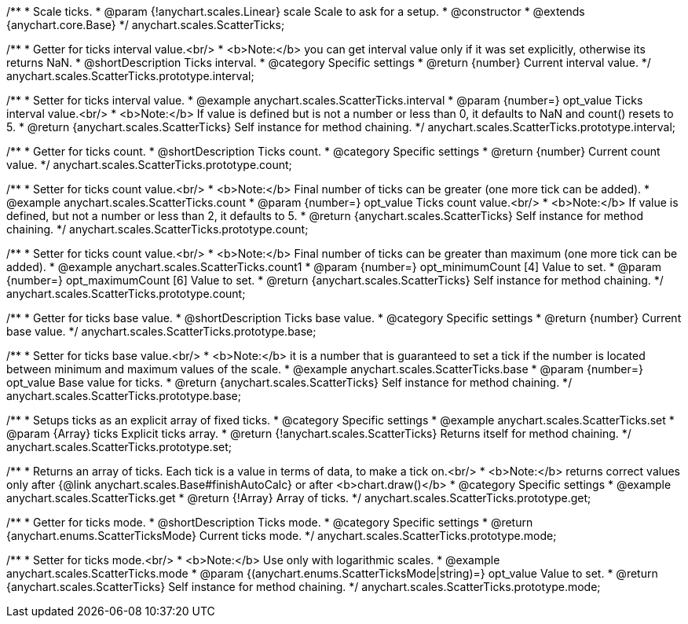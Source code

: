 /**
 * Scale ticks.
 * @param {!anychart.scales.Linear} scale Scale to ask for a setup.
 * @constructor
 * @extends {anychart.core.Base}
 */
anychart.scales.ScatterTicks;

/**
 * Getter for ticks interval value.<br/>
 * <b>Note:</b> you can get interval value only if it was set explicitly, otherwise its returns NaN.
 * @shortDescription Ticks interval.
 * @category Specific settings
 * @return {number} Current interval value.
 */
anychart.scales.ScatterTicks.prototype.interval;

/**
 * Setter for ticks interval value.
 * @example anychart.scales.ScatterTicks.interval
 * @param {number=} opt_value Ticks interval value.<br/>
 * <b>Note:</b> If value is defined but is not a number or less than 0, it defaults to NaN and count() resets to 5.
 * @return {anychart.scales.ScatterTicks} Self instance for method chaining.
 */
anychart.scales.ScatterTicks.prototype.interval;

/**
 * Getter for ticks count.
 * @shortDescription Ticks count.
 * @category Specific settings
 * @return {number} Current count value.
 */
anychart.scales.ScatterTicks.prototype.count;

/**
 * Setter for ticks count value.<br/>
 * <b>Note:</b> Final number of ticks can be greater (one more tick can be added).
 * @example anychart.scales.ScatterTicks.count
 * @param {number=} opt_value Ticks count value.<br/>
 * <b>Note:</b> If value is defined, but not a number or less than 2, it defaults to 5.
 * @return {anychart.scales.ScatterTicks} Self instance for method chaining.
 */
anychart.scales.ScatterTicks.prototype.count;

/**
 * Setter for ticks count value.<br/>
 * <b>Note:</b> Final number of ticks can be greater than maximum (one more tick can be added).
 * @example anychart.scales.ScatterTicks.count1
 * @param {number=} opt_minimumCount [4] Value to set.
 * @param {number=} opt_maximumCount [6] Value to set.
 * @return {anychart.scales.ScatterTicks} Self instance for method chaining.
 */
anychart.scales.ScatterTicks.prototype.count;

/**
 * Getter for ticks base value.
 * @shortDescription Ticks base value.
 * @category Specific settings
 * @return {number} Current base value.
 */
anychart.scales.ScatterTicks.prototype.base;

/**
 * Setter for ticks base value.<br/>
 * <b>Note:</b> it is a number that is guaranteed to set a tick if the number is located between minimum and maximum values of the scale.
 * @example anychart.scales.ScatterTicks.base
 * @param {number=} opt_value Base value for ticks.
 * @return {anychart.scales.ScatterTicks} Self instance for method chaining.
 */
anychart.scales.ScatterTicks.prototype.base;

/**
 * Setups ticks as an explicit array of fixed ticks.
 * @category Specific settings
 * @example anychart.scales.ScatterTicks.set
 * @param {Array} ticks Explicit ticks array.
 * @return {!anychart.scales.ScatterTicks} Returns itself for method chaining.
 */
anychart.scales.ScatterTicks.prototype.set;

/**
 * Returns an array of ticks. Each tick is a value in terms of data, to make a tick on.<br/>
 * <b>Note:</b> returns correct values only after {@link anychart.scales.Base#finishAutoCalc} or after <b>chart.draw()</b>
 * @category Specific settings
 * @example anychart.scales.ScatterTicks.get
 * @return {!Array} Array of ticks.
 */
anychart.scales.ScatterTicks.prototype.get;

/**
 * Getter for ticks mode.
 * @shortDescription Ticks mode.
 * @category Specific settings
 * @return {anychart.enums.ScatterTicksMode} Current ticks mode.
 */
anychart.scales.ScatterTicks.prototype.mode;

/**
 * Setter for ticks mode.<br/>
 * <b>Note:</b> Use only with logarithmic scales.
 * @example anychart.scales.ScatterTicks.mode
 * @param {(anychart.enums.ScatterTicksMode|string)=} opt_value Value to set.
 * @return {anychart.scales.ScatterTicks} Self instance for method chaining.
 */
anychart.scales.ScatterTicks.prototype.mode;

